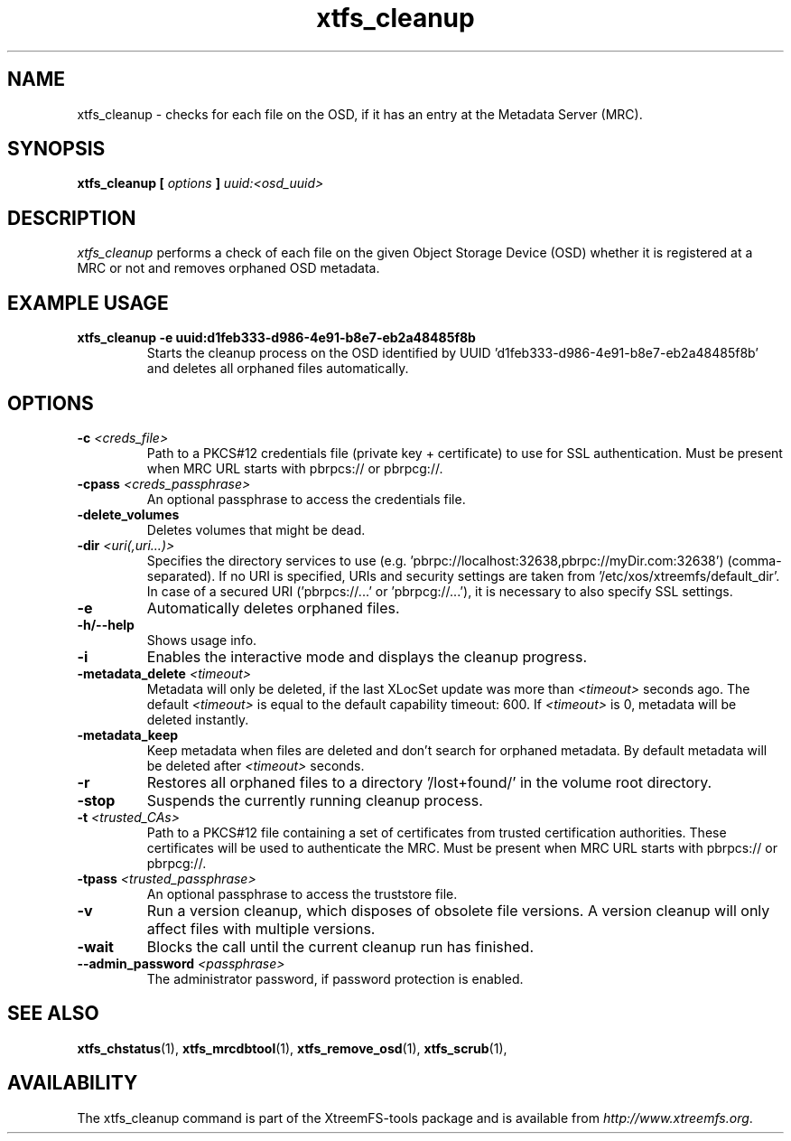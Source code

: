 .TH xtfs_cleanup 1 "July 2011" "The XtreemFS Distributed File System" "XtreemFS Admin Tools"
.SH NAME
xtfs_cleanup \- checks for each file on the OSD, if it has an entry at the Metadata Server (MRC).
.SH SYNOPSIS
\fBxtfs_cleanup [ \fIoptions\fB ] \fIuuid:<osd_uuid>
.BR

.SH DESCRIPTION
.I xtfs_cleanup
performs a check of each file on the given Object Storage Device (OSD) whether it is registered at a MRC or not and removes orphaned OSD metadata.

.SH EXAMPLE USAGE
.TP
.B "xtfs_cleanup -e uuid:d1feb333-d986-4e91-b8e7-eb2a48485f8b"
Starts the cleanup process on the OSD identified by UUID 'd1feb333-d986-4e91-b8e7-eb2a48485f8b' and deletes all orphaned files automatically.

.SH OPTIONS
.TP
\fB-c \fI<creds_file>
Path to a PKCS#12 credentials file (private key + certificate) to use for SSL authentication. Must be present when MRC URL starts with pbrpcs:// or pbrpcg://.
.TP
\fB-cpass \fI<creds_passphrase>
An optional passphrase to access the credentials file.
.TP
\fB-delete_volumes
Deletes volumes that might be dead.
.TP
\fB-dir \fI<uri(,uri...)>
Specifies the directory services to use (e.g. 'pbrpc://localhost:32638,pbrpc://myDir.com:32638') (comma-separated). If no URI is specified, URIs and security settings are taken from '/etc/xos/xtreemfs/default_dir'. In case of a secured URI ('pbrpcs://...' or 'pbrpcg://...'), it is necessary to also specify SSL settings.
.TP
\fB-e
Automatically deletes orphaned files.
.TP
\fB-h/--help
Shows usage info.
.TP
\fB-i
Enables the interactive mode and displays the cleanup progress.
.TP
\fB-metadata_delete \fI<timeout>
Metadata will only be deleted, if the last XLocSet update was more than \fI<timeout>\fR seconds ago. The default \fI<timeout>\fR is equal to the default capability timeout: 600. If \fI<timeout>\fR is 0, metadata will be deleted instantly.
.TP
\fB-metadata_keep
Keep metadata when files are deleted and don't search for orphaned metadata. By default metadata will be deleted after \fI<timeout>\fR seconds.
.TP
\fB-r
Restores all orphaned files to a directory '/lost+found/' in the volume root directory.
.TP
\fB-stop
Suspends the currently running cleanup process.
.TP
\fB-t \fI<trusted_CAs>
Path to a PKCS#12 file containing a set of certificates from trusted certification authorities. These certificates will be used to authenticate the MRC. Must be present when MRC URL starts with pbrpcs:// or pbrpcg://.
.TP
\fB-tpass \fI<trusted_passphrase>
An optional passphrase to access the truststore file.
.TP
.B \-v
Run a version cleanup, which disposes of obsolete file versions. A version cleanup will only affect files with multiple versions.
.TP
.B \-wait
Blocks the call until the current cleanup run has finished.
.TP
.B \--admin_password \fI<passphrase>
The administrator password, if password protection is enabled.

.SH "SEE ALSO"
.BR xtfs_chstatus (1),
.BR xtfs_mrcdbtool (1),
.BR xtfs_remove_osd (1),
.BR xtfs_scrub (1),
.BR

.SH AVAILABILITY
The xtfs_cleanup command is part of the XtreemFS-tools package and is available from \fIhttp://www.xtreemfs.org\fP.
